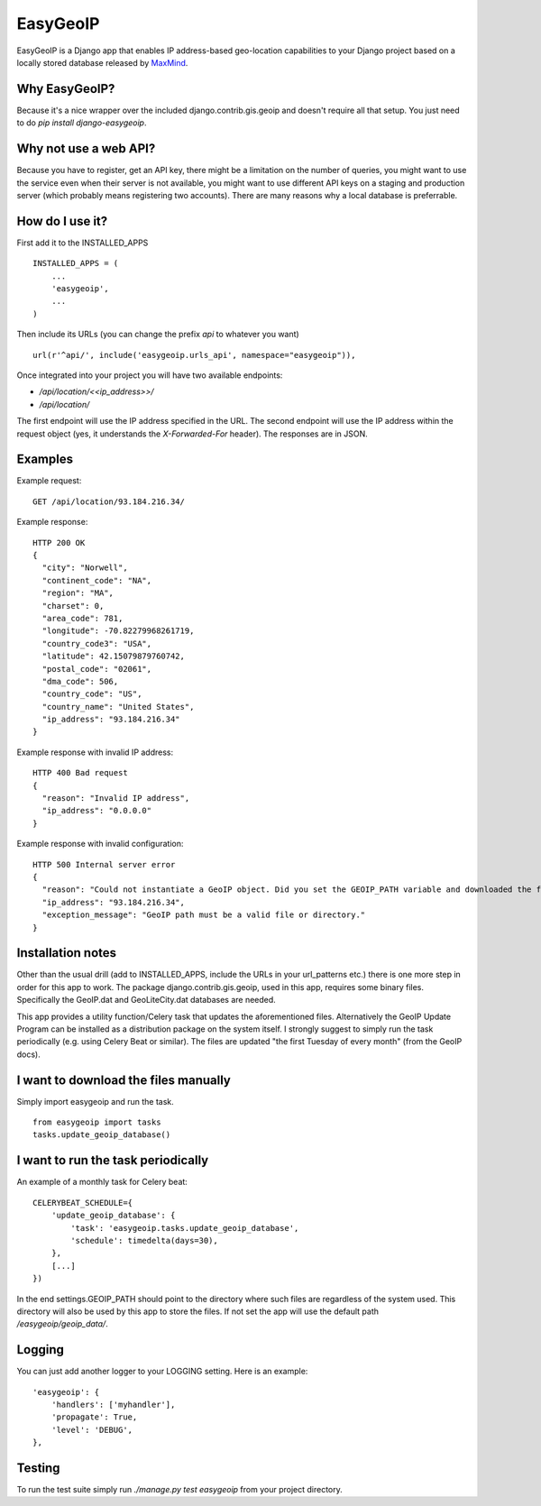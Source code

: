 =========
EasyGeoIP
=========

EasyGeoIP is a Django app that enables IP address-based geo-location capabilities to your Django project based on a locally
stored database released by `MaxMind <http://dev.maxmind.com/geoip>`_.

Why EasyGeoIP?
--------------

Because it's a nice wrapper over the included django.contrib.gis.geoip and doesn't require all that setup.
You just need to do `pip install django-easygeoip`.

Why not use a web API?
----------------------

Because you have to register, get an API key, there might be a limitation on the number of queries, you might want to
use the service even when their server is not available, you might want to use different API keys on a staging and
production server (which probably means registering two accounts). There are many reasons why a local database is preferrable.

How do I use it?
----------------

First add it to the INSTALLED_APPS
::

    INSTALLED_APPS = (
        ...
        'easygeoip',
        ...
    )

Then include its URLs (you can change the prefix `api` to whatever you want)
::

    url(r'^api/', include('easygeoip.urls_api', namespace="easygeoip")),

Once integrated into your project you will have two available endpoints:

- `/api/location/<<ip_address>>/`
- `/api/location/`

The first endpoint will use the IP address specified in the URL. The second endpoint will use the IP address within
the request object (yes, it understands the `X-Forwarded-For` header). The responses are in JSON.

Examples
--------

Example request::

    GET /api/location/93.184.216.34/

Example response::

    HTTP 200 OK
    {
      "city": "Norwell",
      "continent_code": "NA",
      "region": "MA",
      "charset": 0,
      "area_code": 781,
      "longitude": -70.82279968261719,
      "country_code3": "USA",
      "latitude": 42.15079879760742,
      "postal_code": "02061",
      "dma_code": 506,
      "country_code": "US",
      "country_name": "United States",
      "ip_address": "93.184.216.34"
    }

Example response with invalid IP address::

    HTTP 400 Bad request
    {
      "reason": "Invalid IP address",
      "ip_address": "0.0.0.0"
    }

Example response with invalid configuration::

    HTTP 500 Internal server error
    {
      "reason": "Could not instantiate a GeoIP object. Did you set the GEOIP_PATH variable and downloaded the files?",
      "ip_address": "93.184.216.34",
      "exception_message": "GeoIP path must be a valid file or directory."
    }

Installation notes
------------------

Other than the usual drill (add to INSTALLED_APPS, include the URLs in your url_patterns etc.) there is one more step
in order for this app to work. The package django.contrib.gis.geoip, used in this app, requires some binary files.
Specifically the GeoIP.dat and GeoLiteCity.dat databases are needed.

This app provides a utility function/Celery task that
updates the aforementioned files. Alternatively the GeoIP Update Program can be installed as a distribution package
on the system itself. I strongly suggest to simply run the task periodically (e.g. using Celery Beat or similar).
The files are updated "the first Tuesday of every month" (from the GeoIP docs).

I want to download the files manually
-------------------------------------

Simply import easygeoip and run the task.
::

    from easygeoip import tasks
    tasks.update_geoip_database()


I want to run the task periodically
-----------------------------------

An example of a monthly task for Celery beat:
::

    CELERYBEAT_SCHEDULE={
        'update_geoip_database': {
            'task': 'easygeoip.tasks.update_geoip_database',
            'schedule': timedelta(days=30),
        },
        [...]
    })


In the end settings.GEOIP_PATH should point to the directory where such files are regardless of the system used. This
directory will also be used by this app to store the files. If not set the app will use the default path `/easygeoip/geoip_data/`.

Logging
-------

You can just add another logger to your LOGGING setting. Here is an example:
::

    'easygeoip': {
        'handlers': ['myhandler'],
        'propagate': True,
        'level': 'DEBUG',
    },

Testing
-------

To run the test suite simply run `./manage.py test easygeoip` from your project directory.
